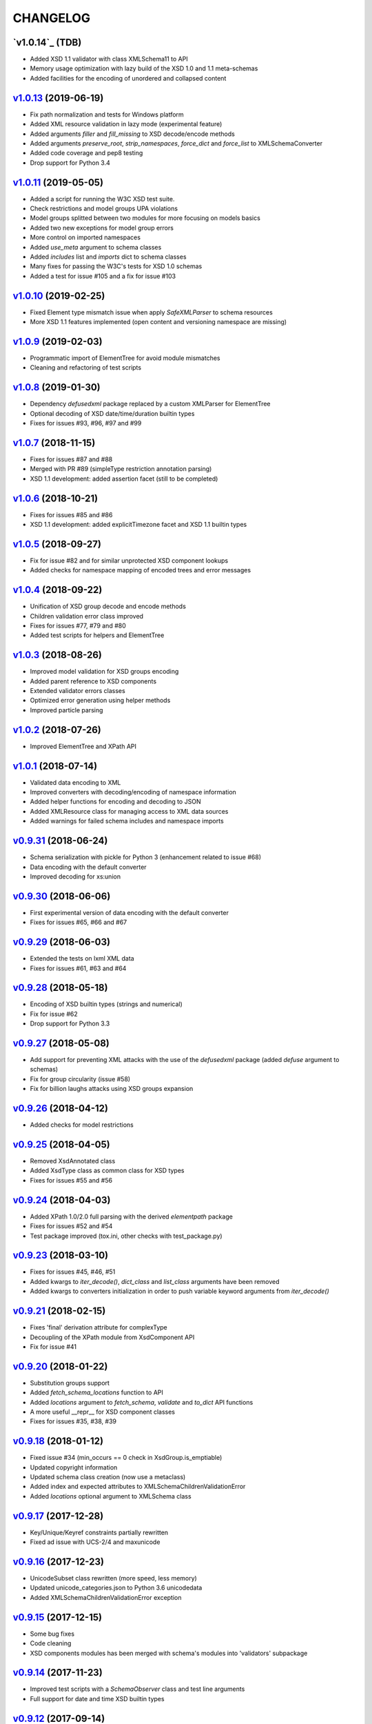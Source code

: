 *********
CHANGELOG
*********

`v1.0.14`_ (TDB)
================
* Added XSD 1.1 validator with class XMLSchema11 to API
* Memory usage optimization with lazy build of the XSD 1.0 and 1.1 meta-schemas
* Added facilities for the encoding of unordered and collapsed content

`v1.0.13`_ (2019-06-19)
=======================
* Fix path normalization and tests for Windows platform
* Added XML resource validation in lazy mode (experimental feature)
* Added arguments *filler* and *fill_missing* to XSD decode/encode methods
* Added arguments *preserve_root*, *strip_namespaces*, *force_dict* and *force_list* to XMLSchemaConverter
* Added code coverage and pep8 testing
* Drop support for Python 3.4

`v1.0.11`_ (2019-05-05)
=======================
* Added a script for running the W3C XSD test suite.
* Check restrictions and model groups UPA violations
* Model groups splitted between two modules for more focusing on models basics
* Added two new exceptions for model group errors
* More control on imported namespaces
* Added *use_meta* argument to schema classes
* Added *includes* list and *imports* dict to schema classes
* Many fixes for passing the W3C's tests for XSD 1.0 schemas
* Added a test for issue #105 and a fix for issue #103

`v1.0.10`_ (2019-02-25)
=======================
* Fixed Element type mismatch issue when apply *SafeXMLParser* to schema resources
* More XSD 1.1 features implemented (open content and versioning namespace are missing)

`v1.0.9`_ (2019-02-03)
======================
* Programmatic import of ElementTree for avoid module mismatches
* Cleaning and refactoring of test scripts

`v1.0.8`_ (2019-01-30)
======================
* Dependency *defusedxml* package replaced by a custom XMLParser for ElementTree
* Optional decoding of XSD date/time/duration builtin types
* Fixes for issues #93, #96, #97 and #99

`v1.0.7`_ (2018-11-15)
======================
* Fixes for issues #87 and #88
* Merged with PR #89 (simpleType restriction annotation parsing)
* XSD 1.1 development: added assertion facet (still to be completed)

`v1.0.6`_ (2018-10-21)
======================
* Fixes for issues #85 and #86
* XSD 1.1 development: added explicitTimezone facet and XSD 1.1 builtin types

`v1.0.5`_ (2018-09-27)
======================
* Fix for issue #82 and for similar unprotected XSD component lookups
* Added checks for namespace mapping of encoded trees and error messages

`v1.0.4`_ (2018-09-22)
======================
* Unification of XSD group decode and encode methods
* Children validation error class improved
* Fixes for issues #77, #79 and #80
* Added test scripts for helpers and ElementTree

`v1.0.3`_ (2018-08-26)
======================
* Improved model validation for XSD groups encoding
* Added parent reference to XSD components
* Extended validator errors classes
* Optimized error generation using helper methods
* Improved particle parsing

`v1.0.2`_ (2018-07-26)
======================
* Improved ElementTree and XPath API

`v1.0.1`_ (2018-07-14)
======================
* Validated data encoding to XML
* Improved converters with decoding/encoding of namespace information
* Added helper functions for encoding and decoding to JSON
* Added XMLResource class for managing access to XML data sources
* Added warnings for failed schema includes and namespace imports

`v0.9.31`_ (2018-06-24)
=======================
* Schema serialization with pickle for Python 3 (enhancement related to issue #68)
* Data encoding with the default converter
* Improved decoding for xs:union

`v0.9.30`_ (2018-06-06)
=======================
* First experimental version of data encoding with the default converter
* Fixes for issues #65, #66 and #67

`v0.9.29`_ (2018-06-03)
=======================
* Extended the tests on lxml XML data
* Fixes for issues #61, #63 and #64

`v0.9.28`_ (2018-05-18)
=======================
* Encoding of XSD builtin types (strings and numerical)
* Fix for issue #62
* Drop support for Python 3.3

`v0.9.27`_ (2018-05-08)
=======================
* Add support for preventing XML attacks with the use of the
  *defusedxml* package (added *defuse* argument to schemas)
* Fix for group circularity (issue #58)
* Fix for billion laughs attacks using XSD groups expansion

`v0.9.26`_ (2018-04-12)
=======================
* Added checks for model restrictions

`v0.9.25`_ (2018-04-05)
=======================
* Removed XsdAnnotated class
* Added XsdType class as common class for XSD types
* Fixes for issues #55 and #56

`v0.9.24`_ (2018-04-03)
=======================
* Added XPath 1.0/2.0 full parsing with the derived *elementpath* package
* Fixes for issues #52 and #54
* Test package improved (tox.ini, other checks with test_package.py)

`v0.9.23`_ (2018-03-10)
=======================
* Fixes for issues #45, #46, #51
* Added kwargs to *iter_decode()*, *dict_class* and *list_class* arguments have
  been removed
* Added kwargs to converters initialization in order to push variable keyword
  arguments from *iter_decode()*

`v0.9.21`_ (2018-02-15)
=======================
* Fixes 'final' derivation attribute for complexType
* Decoupling of the XPath module from XsdComponent API
* Fix for issue #41

`v0.9.20`_ (2018-01-22)
=======================
* Substitution groups support
* Added *fetch_schema_locations* function to API
* Added *locations* argument to *fetch_schema*, *validate* and *to_dict* API functions
* A more useful __repr__ for XSD component classes
* Fixes for issues #35, #38, #39

`v0.9.18`_ (2018-01-12)
=======================
* Fixed issue #34 (min_occurs == 0 check in XsdGroup.is_emptiable)
* Updated copyright information
* Updated schema class creation (now use a metaclass)
* Added index and expected attributes to XMLSchemaChildrenValidationError
* Added *locations* optional argument to XMLSchema class

`v0.9.17`_ (2017-12-28)
=======================
* Key/Unique/Keyref constraints partially rewritten
* Fixed ad issue with UCS-2/4 and maxunicode

`v0.9.16`_ (2017-12-23)
=======================
* UnicodeSubset class rewritten (more speed, less memory)
* Updated unicode_categories.json to Python 3.6 unicodedata 
* Added XMLSchemaChildrenValidationError exception

`v0.9.15`_ (2017-12-15)
=======================
* Some bug fixes
* Code cleaning
* XSD components modules has been merged with schema's modules into 'validators' subpackage

`v0.9.14`_ (2017-11-23)
=======================
* Improved test scripts with a *SchemaObserver* class and test line arguments
* Full support for date and time XSD builtin types

`v0.9.12`_ (2017-09-14)
=======================
* Added identity constraints
* Some bug fix

`v0.9.10`_ (2017-07-08)
=======================
* Factories code moved to XsdComponent subclasses for simplify parsing and debugging
* All XSD components built from ElementTree elements with a lazy approach
* Implementation of the XSD validation modes ('strict'/'lax'/'skip') both for validating
  schemas and for validating/decoding XML files
* Defined an XsdBaseComponent class as the common base class for all XSD components,
  schemas and global maps
* Defined a ValidatorMixin for sharing a common API between validators/decoders classes
* Added built and validity checks for all XSD components

`v0.9.9`_ (2017-06-12)
======================
* Added converters for decode/encode data with different conventions
* Modifications on iter_decode() arguments in order to use converters

`v0.9.8`_ (2017-05-27)
======================
* Added notations and substitution groups
* Created a subpackage for XSD components

`v0.9.7`_ (2017-05-21)
======================
* Documentation extended and tested
* Improved tests for XPath, validation and decoding

v0.9.6 (2017-05-05)
===================
* Added an XPath parser
* Added iterfind(), find() and findall() APIs for searching XSD element declarations using XPath


.. _v0.9.7: https://github.com/brunato/xmlschema/compare/v0.9.6...v0.9.7
.. _v0.9.8: https://github.com/brunato/xmlschema/compare/v0.9.7...v0.9.8
.. _v0.9.9: https://github.com/brunato/xmlschema/compare/v0.9.8...v0.9.9
.. _v0.9.10: https://github.com/brunato/xmlschema/compare/v0.9.9...v0.9.10
.. _v0.9.12: https://github.com/brunato/xmlschema/compare/v0.9.10...v0.9.12
.. _v0.9.14: https://github.com/brunato/xmlschema/compare/v0.9.12...v0.9.14
.. _v0.9.15: https://github.com/brunato/xmlschema/compare/v0.9.14...v0.9.15
.. _v0.9.16: https://github.com/brunato/xmlschema/compare/v0.9.15...v0.9.16
.. _v0.9.17: https://github.com/brunato/xmlschema/compare/v0.9.16...v0.9.17
.. _v0.9.18: https://github.com/brunato/xmlschema/compare/v0.9.17...v0.9.18
.. _v0.9.20: https://github.com/brunato/xmlschema/compare/v0.9.18...v0.9.20
.. _v0.9.21: https://github.com/brunato/xmlschema/compare/v0.9.20...v0.9.21
.. _v0.9.23: https://github.com/brunato/xmlschema/compare/v0.9.21...v0.9.23
.. _v0.9.24: https://github.com/brunato/xmlschema/compare/v0.9.23...v0.9.24
.. _v0.9.25: https://github.com/brunato/xmlschema/compare/v0.9.24...v0.9.25
.. _v0.9.26: https://github.com/brunato/xmlschema/compare/v0.9.25...v0.9.26
.. _v0.9.27: https://github.com/brunato/xmlschema/compare/v0.9.26...v0.9.27
.. _v0.9.28: https://github.com/brunato/xmlschema/compare/v0.9.27...v0.9.28
.. _v0.9.29: https://github.com/brunato/xmlschema/compare/v0.9.28...v0.9.29
.. _v0.9.30: https://github.com/brunato/xmlschema/compare/v0.9.29...v0.9.30
.. _v0.9.31: https://github.com/brunato/xmlschema/compare/v0.9.30...v0.9.31
.. _v1.0.1: https://github.com/brunato/xmlschema/compare/v0.9.31...v1.0.1
.. _v1.0.2: https://github.com/brunato/xmlschema/compare/v1.0.1...v1.0.2
.. _v1.0.3: https://github.com/brunato/xmlschema/compare/v1.0.2...v1.0.3
.. _v1.0.4: https://github.com/brunato/xmlschema/compare/v1.0.3...v1.0.4
.. _v1.0.5: https://github.com/brunato/xmlschema/compare/v1.0.4...v1.0.5
.. _v1.0.6: https://github.com/brunato/xmlschema/compare/v1.0.5...v1.0.6
.. _v1.0.7: https://github.com/brunato/xmlschema/compare/v1.0.6...v1.0.7
.. _v1.0.8: https://github.com/brunato/xmlschema/compare/v1.0.7...v1.0.8
.. _v1.0.9: https://github.com/brunato/xmlschema/compare/v1.0.8...v1.0.9
.. _v1.0.10: https://github.com/brunato/xmlschema/compare/v1.0.9...v1.0.10
.. _v1.0.11: https://github.com/brunato/xmlschema/compare/v1.0.10...v1.0.11
.. _v1.0.13: https://github.com/brunato/xmlschema/compare/v1.0.11...v1.0.13
